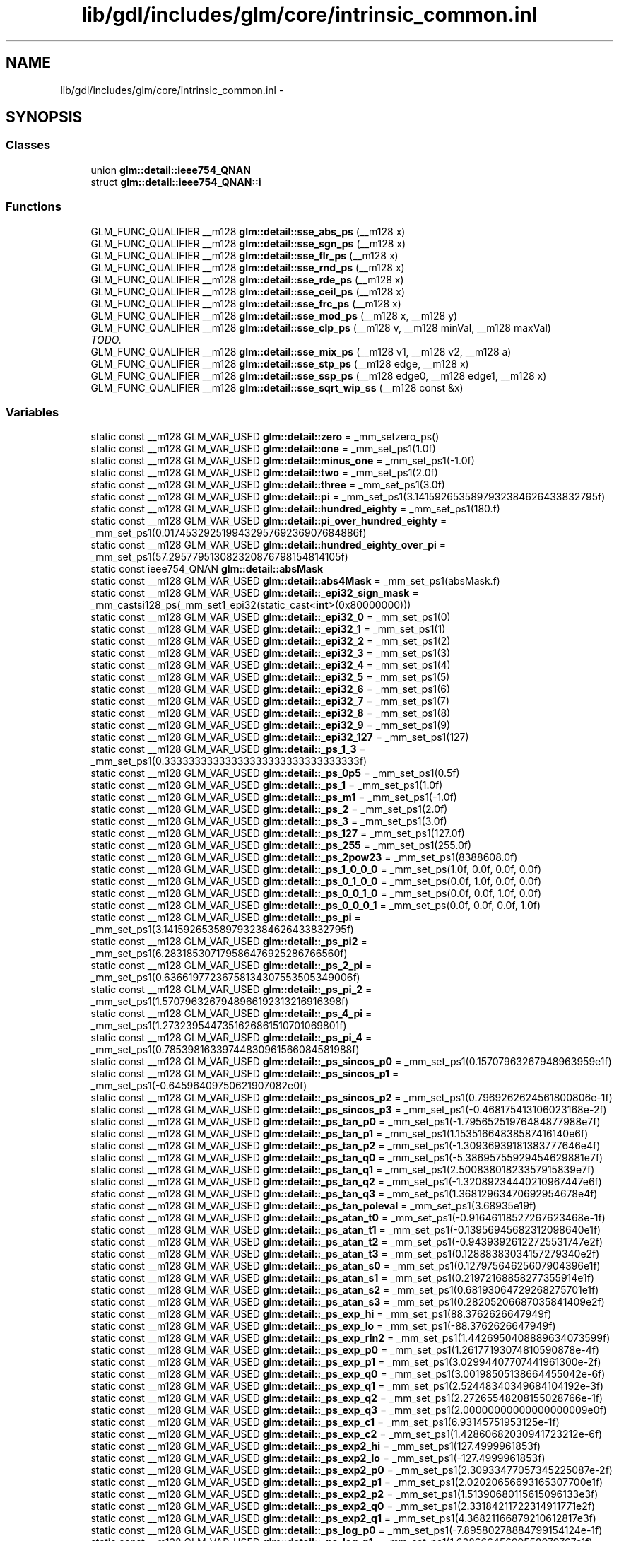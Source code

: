.TH "lib/gdl/includes/glm/core/intrinsic_common.inl" 3 "Sun Jun 7 2015" "Version 0.42" "cpp_bomberman" \" -*- nroff -*-
.ad l
.nh
.SH NAME
lib/gdl/includes/glm/core/intrinsic_common.inl \- 
.SH SYNOPSIS
.br
.PP
.SS "Classes"

.in +1c
.ti -1c
.RI "union \fBglm::detail::ieee754_QNAN\fP"
.br
.ti -1c
.RI "struct \fBglm::detail::ieee754_QNAN::i\fP"
.br
.in -1c
.SS "Functions"

.in +1c
.ti -1c
.RI "GLM_FUNC_QUALIFIER __m128 \fBglm::detail::sse_abs_ps\fP (__m128 x)"
.br
.ti -1c
.RI "GLM_FUNC_QUALIFIER __m128 \fBglm::detail::sse_sgn_ps\fP (__m128 x)"
.br
.ti -1c
.RI "GLM_FUNC_QUALIFIER __m128 \fBglm::detail::sse_flr_ps\fP (__m128 x)"
.br
.ti -1c
.RI "GLM_FUNC_QUALIFIER __m128 \fBglm::detail::sse_rnd_ps\fP (__m128 x)"
.br
.ti -1c
.RI "GLM_FUNC_QUALIFIER __m128 \fBglm::detail::sse_rde_ps\fP (__m128 x)"
.br
.ti -1c
.RI "GLM_FUNC_QUALIFIER __m128 \fBglm::detail::sse_ceil_ps\fP (__m128 x)"
.br
.ti -1c
.RI "GLM_FUNC_QUALIFIER __m128 \fBglm::detail::sse_frc_ps\fP (__m128 x)"
.br
.ti -1c
.RI "GLM_FUNC_QUALIFIER __m128 \fBglm::detail::sse_mod_ps\fP (__m128 x, __m128 y)"
.br
.ti -1c
.RI "GLM_FUNC_QUALIFIER __m128 \fBglm::detail::sse_clp_ps\fP (__m128 v, __m128 minVal, __m128 maxVal)"
.br
.RI "\fITODO\&. \fP"
.ti -1c
.RI "GLM_FUNC_QUALIFIER __m128 \fBglm::detail::sse_mix_ps\fP (__m128 v1, __m128 v2, __m128 a)"
.br
.ti -1c
.RI "GLM_FUNC_QUALIFIER __m128 \fBglm::detail::sse_stp_ps\fP (__m128 edge, __m128 x)"
.br
.ti -1c
.RI "GLM_FUNC_QUALIFIER __m128 \fBglm::detail::sse_ssp_ps\fP (__m128 edge0, __m128 edge1, __m128 x)"
.br
.ti -1c
.RI "GLM_FUNC_QUALIFIER __m128 \fBglm::detail::sse_sqrt_wip_ss\fP (__m128 const &x)"
.br
.in -1c
.SS "Variables"

.in +1c
.ti -1c
.RI "static const __m128 GLM_VAR_USED \fBglm::detail::zero\fP = _mm_setzero_ps()"
.br
.ti -1c
.RI "static const __m128 GLM_VAR_USED \fBglm::detail::one\fP = _mm_set_ps1(1\&.0f)"
.br
.ti -1c
.RI "static const __m128 GLM_VAR_USED \fBglm::detail::minus_one\fP = _mm_set_ps1(-1\&.0f)"
.br
.ti -1c
.RI "static const __m128 GLM_VAR_USED \fBglm::detail::two\fP = _mm_set_ps1(2\&.0f)"
.br
.ti -1c
.RI "static const __m128 GLM_VAR_USED \fBglm::detail::three\fP = _mm_set_ps1(3\&.0f)"
.br
.ti -1c
.RI "static const __m128 GLM_VAR_USED \fBglm::detail::pi\fP = _mm_set_ps1(3\&.1415926535897932384626433832795f)"
.br
.ti -1c
.RI "static const __m128 GLM_VAR_USED \fBglm::detail::hundred_eighty\fP = _mm_set_ps1(180\&.f)"
.br
.ti -1c
.RI "static const __m128 GLM_VAR_USED \fBglm::detail::pi_over_hundred_eighty\fP = _mm_set_ps1(0\&.017453292519943295769236907684886f)"
.br
.ti -1c
.RI "static const __m128 GLM_VAR_USED \fBglm::detail::hundred_eighty_over_pi\fP = _mm_set_ps1(57\&.295779513082320876798154814105f)"
.br
.ti -1c
.RI "static const ieee754_QNAN \fBglm::detail::absMask\fP"
.br
.ti -1c
.RI "static const __m128 GLM_VAR_USED \fBglm::detail::abs4Mask\fP = _mm_set_ps1(absMask\&.f)"
.br
.ti -1c
.RI "static const __m128 GLM_VAR_USED \fBglm::detail::_epi32_sign_mask\fP = _mm_castsi128_ps(_mm_set1_epi32(static_cast<\fBint\fP>(0x80000000)))"
.br
.ti -1c
.RI "static const __m128 GLM_VAR_USED \fBglm::detail::_epi32_0\fP = _mm_set_ps1(0)"
.br
.ti -1c
.RI "static const __m128 GLM_VAR_USED \fBglm::detail::_epi32_1\fP = _mm_set_ps1(1)"
.br
.ti -1c
.RI "static const __m128 GLM_VAR_USED \fBglm::detail::_epi32_2\fP = _mm_set_ps1(2)"
.br
.ti -1c
.RI "static const __m128 GLM_VAR_USED \fBglm::detail::_epi32_3\fP = _mm_set_ps1(3)"
.br
.ti -1c
.RI "static const __m128 GLM_VAR_USED \fBglm::detail::_epi32_4\fP = _mm_set_ps1(4)"
.br
.ti -1c
.RI "static const __m128 GLM_VAR_USED \fBglm::detail::_epi32_5\fP = _mm_set_ps1(5)"
.br
.ti -1c
.RI "static const __m128 GLM_VAR_USED \fBglm::detail::_epi32_6\fP = _mm_set_ps1(6)"
.br
.ti -1c
.RI "static const __m128 GLM_VAR_USED \fBglm::detail::_epi32_7\fP = _mm_set_ps1(7)"
.br
.ti -1c
.RI "static const __m128 GLM_VAR_USED \fBglm::detail::_epi32_8\fP = _mm_set_ps1(8)"
.br
.ti -1c
.RI "static const __m128 GLM_VAR_USED \fBglm::detail::_epi32_9\fP = _mm_set_ps1(9)"
.br
.ti -1c
.RI "static const __m128 GLM_VAR_USED \fBglm::detail::_epi32_127\fP = _mm_set_ps1(127)"
.br
.ti -1c
.RI "static const __m128 GLM_VAR_USED \fBglm::detail::_ps_1_3\fP = _mm_set_ps1(0\&.33333333333333333333333333333333f)"
.br
.ti -1c
.RI "static const __m128 GLM_VAR_USED \fBglm::detail::_ps_0p5\fP = _mm_set_ps1(0\&.5f)"
.br
.ti -1c
.RI "static const __m128 GLM_VAR_USED \fBglm::detail::_ps_1\fP = _mm_set_ps1(1\&.0f)"
.br
.ti -1c
.RI "static const __m128 GLM_VAR_USED \fBglm::detail::_ps_m1\fP = _mm_set_ps1(-1\&.0f)"
.br
.ti -1c
.RI "static const __m128 GLM_VAR_USED \fBglm::detail::_ps_2\fP = _mm_set_ps1(2\&.0f)"
.br
.ti -1c
.RI "static const __m128 GLM_VAR_USED \fBglm::detail::_ps_3\fP = _mm_set_ps1(3\&.0f)"
.br
.ti -1c
.RI "static const __m128 GLM_VAR_USED \fBglm::detail::_ps_127\fP = _mm_set_ps1(127\&.0f)"
.br
.ti -1c
.RI "static const __m128 GLM_VAR_USED \fBglm::detail::_ps_255\fP = _mm_set_ps1(255\&.0f)"
.br
.ti -1c
.RI "static const __m128 GLM_VAR_USED \fBglm::detail::_ps_2pow23\fP = _mm_set_ps1(8388608\&.0f)"
.br
.ti -1c
.RI "static const __m128 GLM_VAR_USED \fBglm::detail::_ps_1_0_0_0\fP = _mm_set_ps(1\&.0f, 0\&.0f, 0\&.0f, 0\&.0f)"
.br
.ti -1c
.RI "static const __m128 GLM_VAR_USED \fBglm::detail::_ps_0_1_0_0\fP = _mm_set_ps(0\&.0f, 1\&.0f, 0\&.0f, 0\&.0f)"
.br
.ti -1c
.RI "static const __m128 GLM_VAR_USED \fBglm::detail::_ps_0_0_1_0\fP = _mm_set_ps(0\&.0f, 0\&.0f, 1\&.0f, 0\&.0f)"
.br
.ti -1c
.RI "static const __m128 GLM_VAR_USED \fBglm::detail::_ps_0_0_0_1\fP = _mm_set_ps(0\&.0f, 0\&.0f, 0\&.0f, 1\&.0f)"
.br
.ti -1c
.RI "static const __m128 GLM_VAR_USED \fBglm::detail::_ps_pi\fP = _mm_set_ps1(3\&.1415926535897932384626433832795f)"
.br
.ti -1c
.RI "static const __m128 GLM_VAR_USED \fBglm::detail::_ps_pi2\fP = _mm_set_ps1(6\&.283185307179586476925286766560f)"
.br
.ti -1c
.RI "static const __m128 GLM_VAR_USED \fBglm::detail::_ps_2_pi\fP = _mm_set_ps1(0\&.63661977236758134307553505349006f)"
.br
.ti -1c
.RI "static const __m128 GLM_VAR_USED \fBglm::detail::_ps_pi_2\fP = _mm_set_ps1(1\&.5707963267948966192313216916398f)"
.br
.ti -1c
.RI "static const __m128 GLM_VAR_USED \fBglm::detail::_ps_4_pi\fP = _mm_set_ps1(1\&.2732395447351626861510701069801f)"
.br
.ti -1c
.RI "static const __m128 GLM_VAR_USED \fBglm::detail::_ps_pi_4\fP = _mm_set_ps1(0\&.78539816339744830961566084581988f)"
.br
.ti -1c
.RI "static const __m128 GLM_VAR_USED \fBglm::detail::_ps_sincos_p0\fP = _mm_set_ps1(0\&.15707963267948963959e1f)"
.br
.ti -1c
.RI "static const __m128 GLM_VAR_USED \fBglm::detail::_ps_sincos_p1\fP = _mm_set_ps1(-0\&.64596409750621907082e0f)"
.br
.ti -1c
.RI "static const __m128 GLM_VAR_USED \fBglm::detail::_ps_sincos_p2\fP = _mm_set_ps1(0\&.7969262624561800806e-1f)"
.br
.ti -1c
.RI "static const __m128 GLM_VAR_USED \fBglm::detail::_ps_sincos_p3\fP = _mm_set_ps1(-0\&.468175413106023168e-2f)"
.br
.ti -1c
.RI "static const __m128 GLM_VAR_USED \fBglm::detail::_ps_tan_p0\fP = _mm_set_ps1(-1\&.79565251976484877988e7f)"
.br
.ti -1c
.RI "static const __m128 GLM_VAR_USED \fBglm::detail::_ps_tan_p1\fP = _mm_set_ps1(1\&.15351664838587416140e6f)"
.br
.ti -1c
.RI "static const __m128 GLM_VAR_USED \fBglm::detail::_ps_tan_p2\fP = _mm_set_ps1(-1\&.30936939181383777646e4f)"
.br
.ti -1c
.RI "static const __m128 GLM_VAR_USED \fBglm::detail::_ps_tan_q0\fP = _mm_set_ps1(-5\&.38695755929454629881e7f)"
.br
.ti -1c
.RI "static const __m128 GLM_VAR_USED \fBglm::detail::_ps_tan_q1\fP = _mm_set_ps1(2\&.50083801823357915839e7f)"
.br
.ti -1c
.RI "static const __m128 GLM_VAR_USED \fBglm::detail::_ps_tan_q2\fP = _mm_set_ps1(-1\&.32089234440210967447e6f)"
.br
.ti -1c
.RI "static const __m128 GLM_VAR_USED \fBglm::detail::_ps_tan_q3\fP = _mm_set_ps1(1\&.36812963470692954678e4f)"
.br
.ti -1c
.RI "static const __m128 GLM_VAR_USED \fBglm::detail::_ps_tan_poleval\fP = _mm_set_ps1(3\&.68935e19f)"
.br
.ti -1c
.RI "static const __m128 GLM_VAR_USED \fBglm::detail::_ps_atan_t0\fP = _mm_set_ps1(-0\&.91646118527267623468e-1f)"
.br
.ti -1c
.RI "static const __m128 GLM_VAR_USED \fBglm::detail::_ps_atan_t1\fP = _mm_set_ps1(-0\&.13956945682312098640e1f)"
.br
.ti -1c
.RI "static const __m128 GLM_VAR_USED \fBglm::detail::_ps_atan_t2\fP = _mm_set_ps1(-0\&.94393926122725531747e2f)"
.br
.ti -1c
.RI "static const __m128 GLM_VAR_USED \fBglm::detail::_ps_atan_t3\fP = _mm_set_ps1(0\&.12888383034157279340e2f)"
.br
.ti -1c
.RI "static const __m128 GLM_VAR_USED \fBglm::detail::_ps_atan_s0\fP = _mm_set_ps1(0\&.12797564625607904396e1f)"
.br
.ti -1c
.RI "static const __m128 GLM_VAR_USED \fBglm::detail::_ps_atan_s1\fP = _mm_set_ps1(0\&.21972168858277355914e1f)"
.br
.ti -1c
.RI "static const __m128 GLM_VAR_USED \fBglm::detail::_ps_atan_s2\fP = _mm_set_ps1(0\&.68193064729268275701e1f)"
.br
.ti -1c
.RI "static const __m128 GLM_VAR_USED \fBglm::detail::_ps_atan_s3\fP = _mm_set_ps1(0\&.28205206687035841409e2f)"
.br
.ti -1c
.RI "static const __m128 GLM_VAR_USED \fBglm::detail::_ps_exp_hi\fP = _mm_set_ps1(88\&.3762626647949f)"
.br
.ti -1c
.RI "static const __m128 GLM_VAR_USED \fBglm::detail::_ps_exp_lo\fP = _mm_set_ps1(-88\&.3762626647949f)"
.br
.ti -1c
.RI "static const __m128 GLM_VAR_USED \fBglm::detail::_ps_exp_rln2\fP = _mm_set_ps1(1\&.4426950408889634073599f)"
.br
.ti -1c
.RI "static const __m128 GLM_VAR_USED \fBglm::detail::_ps_exp_p0\fP = _mm_set_ps1(1\&.26177193074810590878e-4f)"
.br
.ti -1c
.RI "static const __m128 GLM_VAR_USED \fBglm::detail::_ps_exp_p1\fP = _mm_set_ps1(3\&.02994407707441961300e-2f)"
.br
.ti -1c
.RI "static const __m128 GLM_VAR_USED \fBglm::detail::_ps_exp_q0\fP = _mm_set_ps1(3\&.00198505138664455042e-6f)"
.br
.ti -1c
.RI "static const __m128 GLM_VAR_USED \fBglm::detail::_ps_exp_q1\fP = _mm_set_ps1(2\&.52448340349684104192e-3f)"
.br
.ti -1c
.RI "static const __m128 GLM_VAR_USED \fBglm::detail::_ps_exp_q2\fP = _mm_set_ps1(2\&.27265548208155028766e-1f)"
.br
.ti -1c
.RI "static const __m128 GLM_VAR_USED \fBglm::detail::_ps_exp_q3\fP = _mm_set_ps1(2\&.00000000000000000009e0f)"
.br
.ti -1c
.RI "static const __m128 GLM_VAR_USED \fBglm::detail::_ps_exp_c1\fP = _mm_set_ps1(6\&.93145751953125e-1f)"
.br
.ti -1c
.RI "static const __m128 GLM_VAR_USED \fBglm::detail::_ps_exp_c2\fP = _mm_set_ps1(1\&.42860682030941723212e-6f)"
.br
.ti -1c
.RI "static const __m128 GLM_VAR_USED \fBglm::detail::_ps_exp2_hi\fP = _mm_set_ps1(127\&.4999961853f)"
.br
.ti -1c
.RI "static const __m128 GLM_VAR_USED \fBglm::detail::_ps_exp2_lo\fP = _mm_set_ps1(-127\&.4999961853f)"
.br
.ti -1c
.RI "static const __m128 GLM_VAR_USED \fBglm::detail::_ps_exp2_p0\fP = _mm_set_ps1(2\&.30933477057345225087e-2f)"
.br
.ti -1c
.RI "static const __m128 GLM_VAR_USED \fBglm::detail::_ps_exp2_p1\fP = _mm_set_ps1(2\&.02020656693165307700e1f)"
.br
.ti -1c
.RI "static const __m128 GLM_VAR_USED \fBglm::detail::_ps_exp2_p2\fP = _mm_set_ps1(1\&.51390680115615096133e3f)"
.br
.ti -1c
.RI "static const __m128 GLM_VAR_USED \fBglm::detail::_ps_exp2_q0\fP = _mm_set_ps1(2\&.33184211722314911771e2f)"
.br
.ti -1c
.RI "static const __m128 GLM_VAR_USED \fBglm::detail::_ps_exp2_q1\fP = _mm_set_ps1(4\&.36821166879210612817e3f)"
.br
.ti -1c
.RI "static const __m128 GLM_VAR_USED \fBglm::detail::_ps_log_p0\fP = _mm_set_ps1(-7\&.89580278884799154124e-1f)"
.br
.ti -1c
.RI "static const __m128 GLM_VAR_USED \fBglm::detail::_ps_log_p1\fP = _mm_set_ps1(1\&.63866645699558079767e1f)"
.br
.ti -1c
.RI "static const __m128 GLM_VAR_USED \fBglm::detail::_ps_log_p2\fP = _mm_set_ps1(-6\&.41409952958715622951e1f)"
.br
.ti -1c
.RI "static const __m128 GLM_VAR_USED \fBglm::detail::_ps_log_q0\fP = _mm_set_ps1(-3\&.56722798256324312549e1f)"
.br
.ti -1c
.RI "static const __m128 GLM_VAR_USED \fBglm::detail::_ps_log_q1\fP = _mm_set_ps1(3\&.12093766372244180303e2f)"
.br
.ti -1c
.RI "static const __m128 GLM_VAR_USED \fBglm::detail::_ps_log_q2\fP = _mm_set_ps1(-7\&.69691943550460008604e2f)"
.br
.ti -1c
.RI "static const __m128 GLM_VAR_USED \fBglm::detail::_ps_log_c0\fP = _mm_set_ps1(0\&.693147180559945f)"
.br
.ti -1c
.RI "static const __m128 GLM_VAR_USED \fBglm::detail::_ps_log2_c0\fP = _mm_set_ps1(1\&.44269504088896340735992f)"
.br
.in -1c
.SH "Detailed Description"
.PP 
OpenGL Mathematics (glm\&.g-truc\&.net)
.PP
Copyright (c) 2005 - 2013 G-Truc Creation (www\&.g-truc\&.net) Permission is hereby granted, free of charge, to any person obtaining a copy of this software and associated documentation files (the 'Software'), to deal in the Software without restriction, including without limitation the rights to use, copy, modify, merge, publish, distribute, sublicense, and/or sell copies of the Software, and to permit persons to whom the Software is furnished to do so, subject to the following conditions:
.PP
The above copyright notice and this permission notice shall be included in all copies or substantial portions of the Software\&.
.PP
THE SOFTWARE IS PROVIDED 'AS IS', WITHOUT WARRANTY OF ANY KIND, EXPRESS OR IMPLIED, INCLUDING BUT NOT LIMITED TO THE WARRANTIES OF MERCHANTABILITY, FITNESS FOR A PARTICULAR PURPOSE AND NONINFRINGEMENT\&. IN NO EVENT SHALL THE AUTHORS OR COPYRIGHT HOLDERS BE LIABLE FOR ANY CLAIM, DAMAGES OR OTHER LIABILITY, WHETHER IN AN ACTION OF CONTRACT, TORT OR OTHERWISE, ARISING FROM, OUT OF OR IN CONNECTION WITH THE SOFTWARE OR THE USE OR OTHER DEALINGS IN THE SOFTWARE\&.
.PP
\fBGLM Core\fP
.PP
\fBDate:\fP
.RS 4
2009-05-08 / 2011-06-15 
.RE
.PP
\fBAuthor:\fP
.RS 4
Christophe Riccio
.RE
.PP
OpenGL Mathematics (glm\&.g-truc\&.net)
.PP
Copyright (c) 2005 - 2013 G-Truc Creation (www\&.g-truc\&.net) Permission is hereby granted, free of charge, to any person obtaining a copy of this software and associated documentation files (the 'Software'), to deal in the Software without restriction, including without limitation the rights to use, copy, modify, merge, publish, distribute, sublicense, and/or sell copies of the Software, and to permit persons to whom the Software is furnished to do so, subject to the following conditions:
.PP
The above copyright notice and this permission notice shall be included in all copies or substantial portions of the Software\&.
.PP
THE SOFTWARE IS PROVIDED 'AS IS', WITHOUT WARRANTY OF ANY KIND, EXPRESS OR IMPLIED, INCLUDING BUT NOT LIMITED TO THE WARRANTIES OF MERCHANTABILITY, FITNESS FOR A PARTICULAR PURPOSE AND NONINFRINGEMENT\&. IN NO EVENT SHALL THE AUTHORS OR COPYRIGHT HOLDERS BE LIABLE FOR ANY CLAIM, DAMAGES OR OTHER LIABILITY, WHETHER IN AN ACTION OF CONTRACT, TORT OR OTHERWISE, ARISING FROM, OUT OF OR IN CONNECTION WITH THE SOFTWARE OR THE USE OR OTHER DEALINGS IN THE SOFTWARE\&.
.PP
\fBGLM Core\fP
.PP
\fBDate:\fP
.RS 4
2009-06-05 / 2011-06-15 
.RE
.PP
\fBAuthor:\fP
.RS 4
Christophe Riccio 
.RE
.PP

.SH "Author"
.PP 
Generated automatically by Doxygen for cpp_bomberman from the source code\&.
